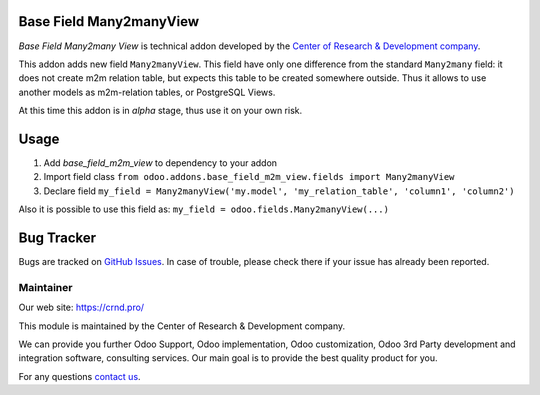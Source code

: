 Base Field Many2manyView
========================

.. |badge2| image:: https://img.shields.io/badge/license-LGPL--3-blue.png
    :target: http://www.gnu.org/licenses/lgpl-3.0-standalone.html
    :alt: License: LGPL-3

.. |badge5| image:: https://img.shields.io/badge/maintainer-CR&D-purple.png
    :target: https://crnd.pro/
    

|badge2| |badge5|

*Base Field Many2many View* is technical addon developed by the `Center of Research &
Development company <https://crnd.pro/>`__.

This addon adds new field ``Many2manyView``.
This field have only one difference from the standard ``Many2many`` field:
it does not create m2m relation table, but expects this table to be created somewhere outside.
Thus it allows to use another models as m2m-relation tables, or PostgreSQL Views.

At this time this addon is in *alpha* stage, thus use it on your own risk.

Usage
=====

1. Add *base_field_m2m_view* to dependency to your addon
2. Import field class ``from odoo.addons.base_field_m2m_view.fields import Many2manyView``
3. Declare field ``my_field = Many2manyView('my.model', 'my_relation_table', 'column1', 'column2')``

Also it is possible to use this field as: ``my_field = odoo.fields.Many2manyView(...)``

Bug Tracker
===========

Bugs are tracked on `GitHub Issues <https://github.com/crnd-inc/generic-addons/issues>`_.
In case of trouble, please check there if your issue has already been reported.


Maintainer
''''''''''
.. image:: https://crnd.pro/web/image/3699/300x140/crnd.png

Our web site: https://crnd.pro/

This module is maintained by the Center of Research & Development company.

We can provide you further Odoo Support, Odoo implementation, Odoo customization, Odoo 3rd Party development and integration software, consulting services. Our main goal is to provide the best quality product for you. 

For any questions `contact us <mailto:info@crnd.pro>`__.

